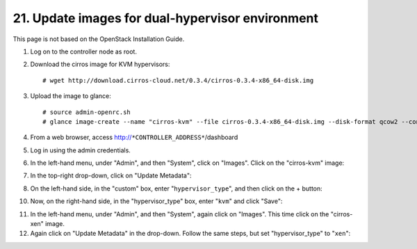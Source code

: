.. highlight:: none

21. Update images for dual-hypervisor environment
=================================================

This page is not based on the OpenStack Installation Guide.

1. Log on to the controller node as root.
2. Download the cirros image for KVM hypervisors::

    # wget http://download.cirros-cloud.net/0.3.4/cirros-0.3.4-x86_64-disk.img
3. Upload the image to glance::

    # source admin-openrc.sh
    # glance image-create --name "cirros-kvm" --file cirros-0.3.4-x86_64-disk.img --disk-format qcow2 --container-format bare --visibility public --progress
4. From a web browser, access http://``*CONTROLLER_ADDRESS*``/dashboard
5. Log in using the admin credentials.
6. In the left-hand menu, under "Admin", and then "System", click on "Images". Click on the "cirros-kvm" image:

.. image:: assets/page21-image-details.png
7. In the top-right drop-down, click on "Update Metadata":

.. image:: assets/page21-update-metadata.png
8. On the left-hand side, in the "custom" box, enter "``hypervisor_type``", and then click on the + button:

.. image:: assets/page21-hypervisor-type.png
10. Now, on the right-hand side, in the "hypervisor_type" box, enter "``kvm``" and click "Save":

.. image:: assets/page21-kvm.png
11. In the left-hand menu, under "Admin", and then "System", again click on "Images". This time click on the "cirros-xen" image.
12. Again click on "Update Metadata" in the drop-down. Follow the same steps, but set "hypervisor_type" to "``xen``":

.. image:: assets/page21-xen.png
